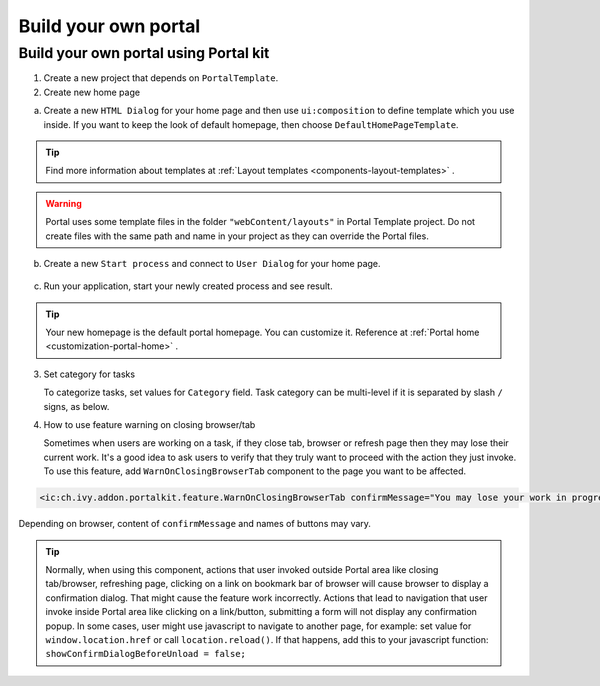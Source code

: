 .. _customization-build-your-own-portal:

Build your own portal
=====================

.. _customization-build-your-own-portal-build-your-own-portal-using-portal-kit:

Build your own portal using Portal kit
--------------------------------------

1. Create a new project that depends on ``PortalTemplate``.

2. Create new home page

a. Create a new ``HTML Dialog`` for your home page and then use
   ``ui:composition`` to define template which you use inside. If you
   want to keep the look of default homepage, then choose
   ``DefaultHomePageTemplate``.

.. tip:: Find more information about templates at :ref:`Layout templates <components-layout-templates>` .
..

.. warning:: Portal uses some template files in the folder
                 ``"webContent/layouts"`` 
                 in Portal Template project. Do not create files with the same
                 path and name in your project as they can override the Portal
                 files.
                 
b. Create a new ``Start process`` and connect to ``User Dialog`` for
   your home page.

.. figure:: images/build-your-own-portal/new-home-page-connect-process.png

c. Run your application, start your newly created process and see
   result.

|custom-portal-home|

.. tip:: Your new homepage is the default portal homepage. You can
            customize it. Reference at :ref:`Portal home <customization-portal-home>` .

3. Set category for tasks

   To categorize tasks, set values for ``Category`` field. Task category
   can be multi-level if it is separated by slash ``/`` signs, as below.

|task-category-config|

4. How to use feature warning on closing browser/tab

   Sometimes when users are working on a task, if they close tab,
   browser or refresh page then they may lose their current work. It's a
   good idea to ask users to verify that they truly want to proceed with
   the action they just invoke. To use this feature, add
   ``WarnOnClosingBrowserTab`` component to the page you want to be
   affected.

.. code-block:: html

   <ic:ch.ivy.addon.portalkit.feature.WarnOnClosingBrowserTab confirmMessage="You may lose your work in progress. Do you want to continue?" />
    
..

Depending on browser, content of ``confirmMessage`` and names of buttons may vary.

|warn-on-closing-browser-tab|

.. tip:: 

   Normally, when using this component, actions that user invoked outside Portal
   area like closing tab/browser, refreshing page, clicking on a link on
   bookmark bar of browser will cause browser to display a confirmation dialog.
   That might cause the feature work incorrectly. Actions that lead to
   navigation that user invoke inside Portal area like clicking on a
   link/button, submitting a form will not display any confirmation popup. In
   some cases, user might use javascript to navigate to another page, for
   example: set value for ``window.location.href`` or call
   ``location.reload()``. If that happens, add this to your javascript function:
   ``showConfirmDialogBeforeUnload = false;``

.. |custom-portal-home| image:: images/build-your-own-portal/custom-portal-home.png
.. |new-home-page-connect-process| image:: images/build-your-own-portal/new-home-page-connect-process.png
.. |task-category-config| image:: images/build-your-own-portal/task-category-config.png
.. |warn-on-closing-browser-tab| image:: images/build-your-own-portal/warn-on-closing-browser-tab.png
